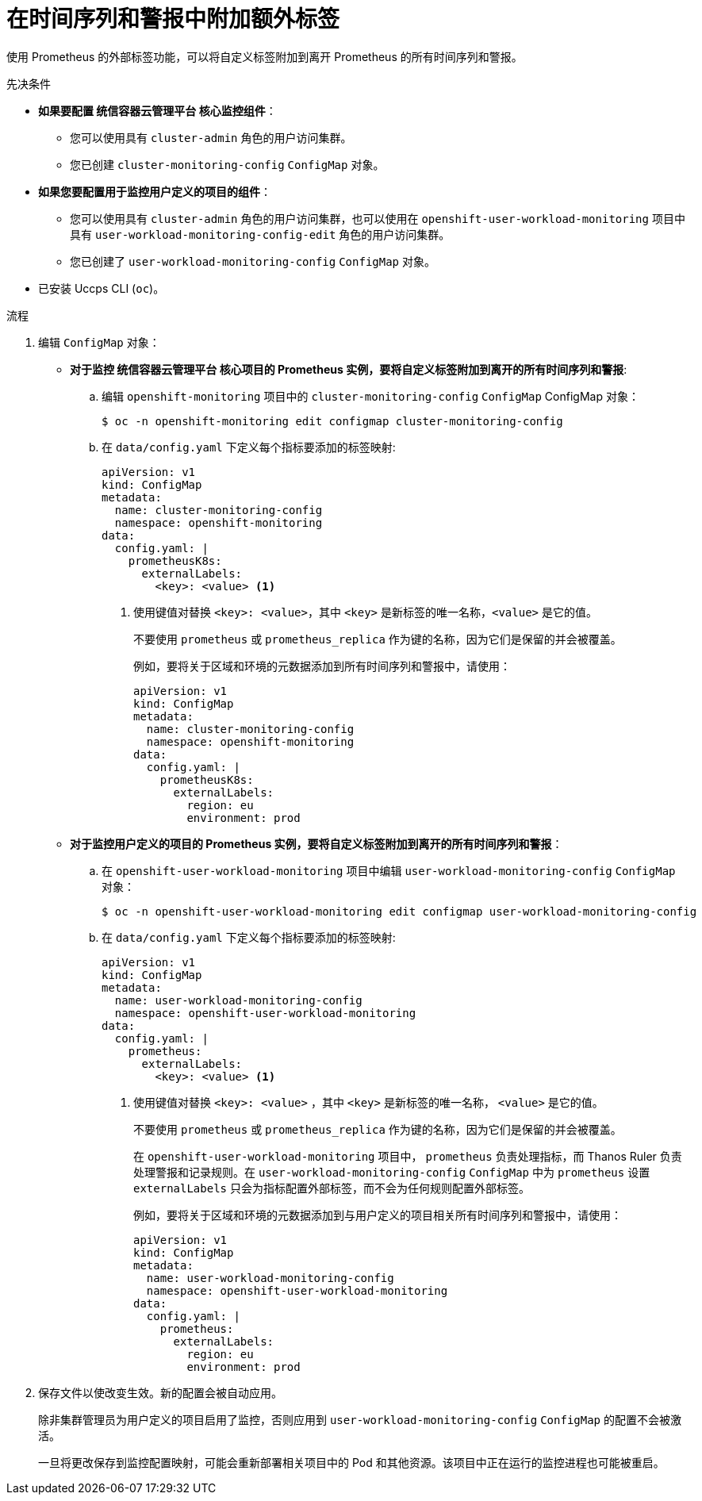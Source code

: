 // Module included in the following assemblies:
//
// * monitoring/configuring-the-monitoring-stack.adoc

:_content-type: PROCEDURE
[id="attaching-additional-labels-to-your-time-series-and-alerts_{context}"]
= 在时间序列和警报中附加额外标签

使用 Prometheus 的外部标签功能，可以将自定义标签附加到离开 Prometheus 的所有时间序列和警报。

.先决条件

* *如果要配置 统信容器云管理平台 核心监控组件*：
** 您可以使用具有 `cluster-admin` 角色的用户访问集群。 
** 您已创建 `cluster-monitoring-config` `ConfigMap` 对象。
* *如果您要配置用于监控用户定义的项目的组件*：
** 您可以使用具有 `cluster-admin` 角色的用户访问集群，也可以使用在 `openshift-user-workload-monitoring` 项目中具有 `user-workload-monitoring-config-edit` 角色的用户访问集群。
** 您已创建了 `user-workload-monitoring-config` `ConfigMap` 对象。
* 已安装 Uccps CLI (`oc`)。

.流程

. 编辑 `ConfigMap` 对象：
** *对于监控 统信容器云管理平台 核心项目的 Prometheus 实例，要将自定义标签附加到离开的所有时间序列和警报*:
.. 编辑  `openshift-monitoring` 项目中的 `cluster-monitoring-config` `ConfigMap` ConfigMap 对象：
+
[source,terminal]
----
$ oc -n openshift-monitoring edit configmap cluster-monitoring-config
----

.. 在 `data/config.yaml` 下定义每个指标要添加的标签映射:
+
[source,yaml]
----
apiVersion: v1
kind: ConfigMap
metadata:
  name: cluster-monitoring-config
  namespace: openshift-monitoring
data:
  config.yaml: |
    prometheusK8s:
      externalLabels:
        <key>: <value> <1>
----
+
<1> 使用键值对替换 `<key>: <value>`，其中  `<key>` 是新标签的唯一名称，`<value>` 是它的值。
+
[警告]
====
不要使用 `prometheus` 或 `prometheus_replica` 作为键的名称，因为它们是保留的并会被覆盖。
====
+
例如，要将关于区域和环境的元数据添加到所有时间序列和警报中，请使用：
+
[source,yaml]
----
apiVersion: v1
kind: ConfigMap
metadata:
  name: cluster-monitoring-config
  namespace: openshift-monitoring
data:
  config.yaml: |
    prometheusK8s:
      externalLabels:
        region: eu
        environment: prod
----

** *对于监控用户定义的项目的 Prometheus 实例，要将自定义标签附加到离开的所有时间序列和警报*：
.. 在 `openshift-user-workload-monitoring` 项目中编辑 `user-workload-monitoring-config` `ConfigMap` 对象：
+
[source,terminal]
----
$ oc -n openshift-user-workload-monitoring edit configmap user-workload-monitoring-config
----

.. 在 `data/config.yaml` 下定义每个指标要添加的标签映射:
+
[source,yaml]
----
apiVersion: v1
kind: ConfigMap
metadata:
  name: user-workload-monitoring-config
  namespace: openshift-user-workload-monitoring
data:
  config.yaml: |
    prometheus:
      externalLabels:
        <key>: <value> <1>
----
+
<1> 使用键值对替换 `<key>: <value>` ，其中 `<key>` 是新标签的唯一名称， `<value>` 是它的值。
+
[警告]
====
不要使用 `prometheus` 或 `prometheus_replica` 作为键的名称，因为它们是保留的并会被覆盖。
====
+
[注意]
====
在 `openshift-user-workload-monitoring` 项目中， `prometheus` 负责处理指标，而 Thanos Ruler 负责处理警报和记录规则。在 `user-workload-monitoring-config` `ConfigMap` 中为 `prometheus` 设置 `externalLabels` 只会为指标配置外部标签，而不会为任何规则配置外部标签。
====
+
例如，要将关于区域和环境的元数据添加到与用户定义的项目相关所有时间序列和警报中，请使用：
+
[source,yaml]
----
apiVersion: v1
kind: ConfigMap
metadata:
  name: user-workload-monitoring-config
  namespace: openshift-user-workload-monitoring
data:
  config.yaml: |
    prometheus:
      externalLabels:
        region: eu
        environment: prod
----

. 保存文件以使改变生效。新的配置会被自动应用。
+
[注意]
====
除非集群管理员为用户定义的项目启用了监控，否则应用到 `user-workload-monitoring-config` `ConfigMap` 的配置不会被激活。
====
+
[警告]
====
一旦将更改保存到监控配置映射，可能会重新部署相关项目中的 Pod 和其他资源。该项目中正在运行的监控进程也可能被重启。
====
